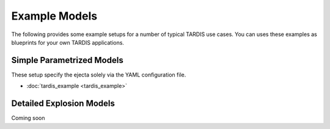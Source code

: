 **************
Example Models
**************

The following provides some example setups for a number of typical TARDIS use
cases. You can uses these examples as blueprints for your own TARDIS
applications.

Simple Parametrized Models
==========================

These setup specify the ejecta solely via the YAML configuration file.

* :doc:`tardis_example <tardis_example>`


Detailed Explosion Models
=========================

Coming soon
